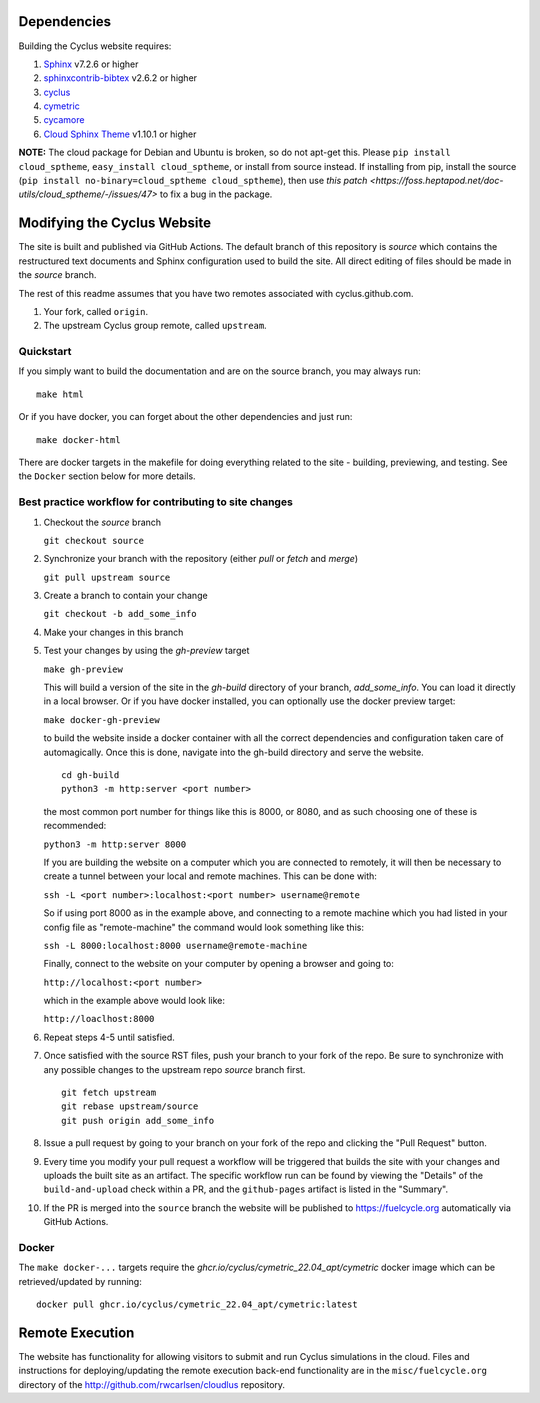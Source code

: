 Dependencies
============

Building the Cyclus website requires:

1. `Sphinx`_ v7.2.6 or higher

2. `sphinxcontrib-bibtex`_ v2.6.2 or higher

3. `cyclus`_

4. `cymetric <https://github.com/cyclus/cymetric>`_

5. `cycamore <https://github.com/cyclus/cycamore>`_

6. `Cloud Sphinx Theme <https://cloud-sptheme.readthedocs.io/en/latest/index.html>`_ v1.10.1 or higher

**NOTE:** The cloud package for Debian and Ubuntu is broken, so do not apt-get
this. Please ``pip install cloud_sptheme``, ``easy_install cloud_sptheme``, or install from source instead.
If installing from pip, install the source (``pip install no-binary=cloud_sptheme cloud_sptheme``), then 
use `this patch <https://foss.heptapod.net/doc-utils/cloud_sptheme/-/issues/47>`
to fix a bug in the package. 

Modifying the Cyclus Website
============================

The site is built and published via GitHub Actions.  The default branch of this repository is `source`
which contains the restructured text documents and Sphinx configuration used to build the site.  
All direct editing of files should be made in the `source` branch.

The rest of this readme assumes that you have two remotes associated with
cyclus.github.com.

1. Your fork, called ``origin``.

2. The upstream Cyclus group remote, called ``upstream``.

Quickstart
----------

If you simply want to build the documentation and are on the source
branch, you may always run::

    make html

Or if you have docker, you can forget about the other dependencies and just
run::

    make docker-html


There are docker targets in the makefile for doing everything related to the
site - building, previewing, and testing.  See the ``Docker`` section below
for more details.

Best practice workflow for contributing to site changes
--------------------------------------------------------

1. Checkout the `source` branch

   ``git checkout source``

2. Synchronize your branch with the repository (either `pull` or `fetch` and `merge`)

   ``git pull upstream source``

3. Create a branch to contain your change

   ``git checkout -b add_some_info``

4. Make your changes in this branch

5. Test your changes by using the `gh-preview` target

   ``make gh-preview``

   This will build a version of the site in the `gh-build` directory of
   your branch, `add_some_info`.  You can load it directly in a local
   browser.  Or if you have docker installed, you can optionally use the
   docker preview target:

   ``make docker-gh-preview``

   to build the website inside a docker container with all the correct
   dependencies and configuration taken care of automagically. Once this
   is done, navigate into the gh-build directory and serve the website.


   ::
      
      cd gh-build
      python3 -m http:server <port number>
   

   the most common port number for things like this is 8000, or 8080,
   and as such choosing one of these is recommended:

   ``python3 -m http:server 8000``

   If you are building the website on a computer which you are 
   connected to remotely, it will then be necessary to create a tunnel
   between your local and remote machines. This can be done with:

   ``ssh -L <port number>:localhost:<port number> username@remote``

   So if using port 8000 as in the example above, and connecting to a
   remote machine which you had listed in your config file as "remote-machine"
   the command would look something like this:

   ``ssh -L 8000:localhost:8000 username@remote-machine``

   Finally, connect to the website on your computer by opening a browser
   and going to:

   ``http://localhost:<port number>``

   which in the example above would look like:

   ``http://loaclhost:8000``

6. Repeat steps 4-5 until satisfied.

7. Once satisfied with the source RST files, push your branch to your fork of
   the repo.  Be sure to synchronize with any possible changes to the upstream
   repo `source` branch first.

   ::

     git fetch upstream
     git rebase upstream/source
     git push origin add_some_info


8. Issue a pull request by going to your branch on your fork of the repo and
   clicking the "Pull Request" button.

9. Every time you modify your pull request a workflow will be triggered that builds
   the site with your changes and uploads the built site as an artifact.  The specific workflow run 
   can be found by viewing the "Details" of the ``build-and-upload`` check within a PR, 
   and the ``github-pages`` artifact is listed in the "Summary".

10. If the PR is merged into the ``source`` branch the website will be published to https://fuelcycle.org 
    automatically via GitHub Actions.


Docker
-------

The ``make docker-...`` targets require the `ghcr.io/cyclus/cymetric_22.04_apt/cymetric` docker image
which can be retrieved/updated by running::

    docker pull ghcr.io/cyclus/cymetric_22.04_apt/cymetric:latest

.. _Sphinx: http://sphinx-doc.org/
.. _sphinxcontrib-bibtex: http://sphinxcontrib-bibtex.readthedocs.org/en/latest/index.html
.. _sphinxcontrib-blockdiag: http://blockdiag.com/en/blockdiag/sphinxcontrib.html
.. _cyclus: https://fuelcycle.org/

Remote Execution
=================

The website has functionality for allowing visitors to submit and run Cyclus
simulations in the cloud.  Files and instructions for deploying/updating the
remote execution back-end functionality are in the ``misc/fuelcycle.org``
directory of the http://github.com/rwcarlsen/cloudlus repository.

